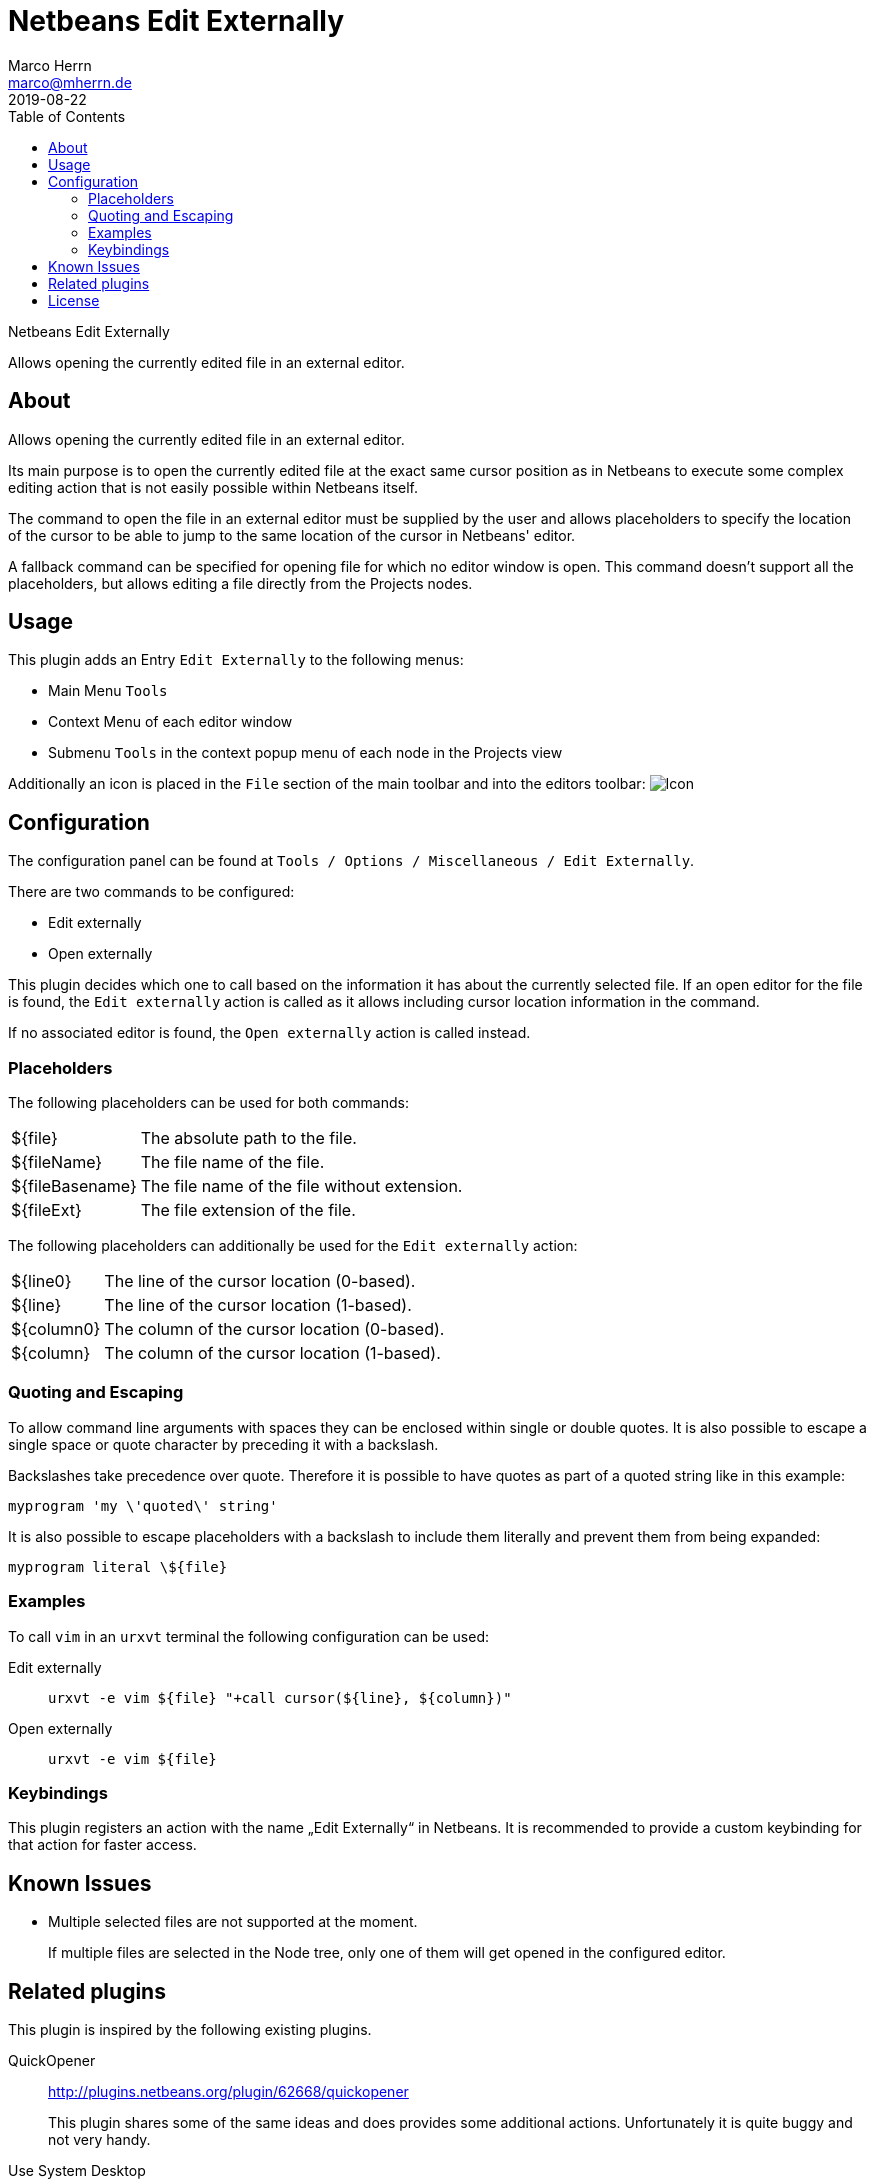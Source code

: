 Netbeans Edit Externally
=======================
Marco Herrn <marco@mherrn.de>
2019-08-22
:toc:
:homepage: https://github.com/hupfdule/nb-edit-externally
:download-page: https://github.com/hupfdule/nb-edit-externally/releases
:issue-tracker: https://github.com/hupfdule/nb-edit-externally/issues
:license-link: https://github.com/hupfdule/nb-edit-externally/blob/master/LICENSE.txt
:source-highlighter: prettify
:plugin-version: 1.0.0

Netbeans Edit Externally

Allows opening the currently edited file in an external editor.


About
-----

Allows opening the currently edited file in an external editor.

Its main purpose is to open the currently edited file at the exact same cursor
position as in Netbeans to execute some complex editing action that is not
easily possible within Netbeans itself.

The command to open the file in an external editor must be supplied by the
user and allows placeholders to specify the location of the cursor to be
able to jump to the same location of the cursor in Netbeans' editor.

A fallback command can be specified for opening file for which no editor
window is open. This command doesn't support all the placeholders, but
allows editing a file directly from the Projects nodes.


Usage
-----

This plugin adds an Entry `Edit Externally` to the following menus:

 * Main Menu `Tools`
 * Context Menu of each editor window
 * Submenu `Tools` in the context popup menu of each node in the Projects view

Additionally an icon is placed in the `File` section of the main toolbar
and into the editors toolbar:
image:src/main/resources/de/poiu/nbee/icons/edit-externally32.png[Icon]

Configuration
-------------

The configuration panel can be found at
`Tools / Options / Miscellaneous / Edit Externally`.

There are two commands to be configured:

 - Edit externally
 - Open externally

This plugin decides which one to call based on the information it has about
the currently selected file. If an open editor for the file is found, the
`Edit externally` action is called as it allows including cursor location
information in the command.

If no associated editor is found, the `Open externally` action is called
instead.


=== Placeholders

The following placeholders can be used for both commands:

[horizontal]
${file}:: The absolute path to the file.
${fileName}:: The file name of the file.
${fileBasename}:: The file name of the file without extension.
${fileExt}:: The file extension of the file.

The following placeholders can additionally be used for the
`Edit externally` action:

[horizontal]
${line0}:: The line of the cursor location (0-based).
${line}:: The line of the cursor location (1-based).
${column0}:: The column of the cursor location (0-based).
${column}:: The column of the cursor location (1-based).
//${selectedText}:: The currently selected text.
//${selectionStart}:: The location of the selection start (number of chars).
//${selectionEnd}:: The location of the selection end (number of chars).


=== Quoting and Escaping

To allow command line arguments with spaces they can be enclosed within
single or double quotes. It is also possible to escape a single space or
quote character by preceding it with a backslash.

Backslashes take precedence over quote. Therefore it is possible to have
quotes as part of a quoted string like in this example:

----
myprogram 'my \'quoted\' string'
----

It is also possible to escape placeholders with a backslash to include them
literally and prevent them from being expanded:

----
myprogram literal \${file}
----


=== Examples

To call `vim` in an `urxvt` terminal the following configuration can be
used:

Edit externally:: `urxvt -e vim ${file} "+call cursor(${line}, ${column})"`
Open externally:: `urxvt -e vim ${file}`


=== Keybindings

This plugin registers an action with the name „Edit Externally“ in
Netbeans. It is recommended to provide a custom keybinding for that action
for faster access.


Known Issues
------------

* Multiple selected files are not supported at the moment.
+
If multiple files are selected in the Node tree, only one of them will get
opened in the configured editor.


Related plugins
---------------

This plugin is inspired by the following existing plugins.

QuickOpener::
  http://plugins.netbeans.org/plugin/62668/quickopener
+
This plugin shares some of the same ideas and does provides some
additional actions. Unfortunately it is quite buggy and not very handy.

Use System Desktop::
  http://plugins.netbeans.org/plugin/57462/netbeans-use-system-desktop
+
This plugin provides actions to open the currently selected file via the
operating systems default application. It lacks the ability to jump to a
specific cursor location, but may be used together with `Edit Externally`.


License
-------

This plugins is licensed under the terms of the link:{license-link}[Apache license
2.0].
